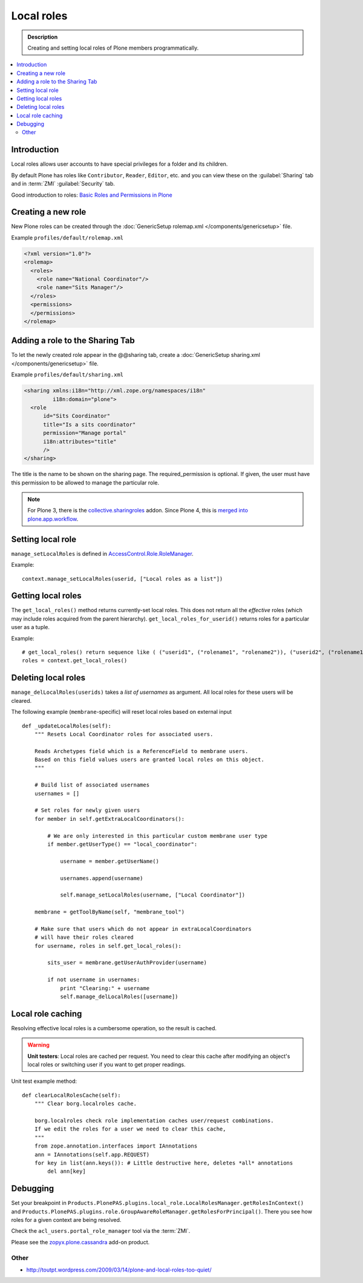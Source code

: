 ===========
Local roles
===========

.. admonition:: Description

    Creating and setting local roles of Plone members programmatically.

.. contents:: :local:

Introduction
============

Local roles allows user accounts to have special privileges
for a folder and its children.

By default Plone has roles like ``Contributor``, ``Reader``, ``Editor``, etc.
and you can view these on the :guilabel:`Sharing` tab
and in :term:`ZMI` :guilabel:`Security` tab.

Good introduction to roles:
`Basic Roles and Permissions in Plone <http://www.sixfeetup.com/blog/basic-roles-and-permissions-in-plone>`_


Creating a new role
===================

New Plone roles can be created through the
:doc:`GenericSetup rolemap.xml </components/genericsetup>` file.

Example ``profiles/default/rolemap.xml``

.. code-block:: xml

    <?xml version="1.0"?>
    <rolemap>
      <roles>
        <role name="National Coordinator"/>
        <role name="Sits Manager"/>
      </roles>
      <permissions>
      </permissions>
    </rolemap>


Adding a role to the Sharing Tab
================================

To let the newly created role appear in the @@sharing tab, create a
:doc:`GenericSetup sharing.xml </components/genericsetup>` file.

Example ``profiles/default/sharing.xml``

.. code-block:: xml

    <sharing xmlns:i18n="http://xml.zope.org/namespaces/i18n"
             i18n:domain="plone">
      <role
          id="Sits Coordinator"
          title="Is a sits coordinator"
          permission="Manage portal"
          i18n:attributes="title"
          />
    </sharing>

The title is the name to be shown on the sharing page. The required_permission
is optional. If given, the user must have this permission to be allowed to
manage the particular role.

.. Note::

    For Plone 3, there is the `collective.sharingroles <https://pypi.python.org/pypi/collective.sharingroles>`_ addon.
    Since Plone 4, this is `merged into plone.app.workflow <https://github.com/plone/plone.app.workflow/commit/f9991ca0cc3dd2b8a2c392c145f44c21996eac67>`_.


Setting local role
===================

``manage_setLocalRoles`` is defined in `AccessControl.Role.RoleManager <http://svn.zope.org/Zope/trunk/src/AccessControl/Role.py?rev=96262&view=markup>`_.

Example::

    context.manage_setLocalRoles(userid, ["Local roles as a list"])


Getting local roles
===================

The ``get_local_roles()`` method returns currently-set local roles.
This does not return all the *effective* roles
(which may include roles acquired from the parent hierarchy).
``get_local_roles_for_userid()`` returns roles for a particular user as a tuple.

Example::

    # get_local_roles() return sequence like ( ("userid1", ("rolename1", "rolename2")), ("userid2", ("rolename1") )
    roles = context.get_local_roles()


Deleting local roles
====================

``manage_delLocalRoles(userids)`` takes a *list of usernames* as argument.
All local roles for these users will be cleared.

The following example (``membrane``-specific)
will reset local roles based on external input ::

    def _updateLocalRoles(self):
        """ Resets Local Coordinator roles for associated users.

        Reads Archetypes field which is a ReferenceField to membrane users.
        Based on this field values users are granted local roles on this object.
        """

        # Build list of associated usernames
        usernames = []

        # Set roles for newly given users
        for member in self.getExtraLocalCoordinators():

            # We are only interested in this particular custom membrane user type
            if member.getUserType() == "local_coordinator":

                username = member.getUserName()

                usernames.append(username)

                self.manage_setLocalRoles(username, ["Local Coordinator"])

        membrane = getToolByName(self, "membrane_tool")

        # Make sure that users which do not appear in extraLocalCoordinators
        # will have their roles cleared
        for username, roles in self.get_local_roles():

            sits_user = membrane.getUserAuthProvider(username)

            if not username in usernames:
                print "Clearing:" + username
                self.manage_delLocalRoles([username])


Local role caching
==================

Resolving effective local roles is a cumbersome operation, so the result is cached.

.. warning::
    **Unit testers**: Local roles are cached per request.
    You need to clear this cache after modifying an object's local roles
    or switching user if you want to get proper readings.

Unit test example method::

    def clearLocalRolesCache(self):
        """ Clear borg.localroles cache.

        borg.localroles check role implementation caches user/request combinations.
        If we edit the roles for a user we need to clear this cache,
        """
        from zope.annotation.interfaces import IAnnotations
        ann = IAnnotations(self.app.REQUEST)
        for key in list(ann.keys()): # Little destructive here, deletes *all* annotations
            del ann[key]


Debugging
=========

Set your breakpoint in ``Products.PlonePAS.plugins.local_role.LocalRolesManager.getRolesInContext()``
and ``Products.PlonePAS.plugins.role.GroupAwareRoleManager.getRolesForPrincipal()``.
There you see how roles for a given context are being resolved.

Check the ``acl_users.portal_role_manager`` tool via the :term:`ZMI`.

Please see the `zopyx.plone.cassandra <http://pypi.python.org/pypi/zopyx.plone.cassandra>`_ add-on product.

Other
-----

* http://toutpt.wordpress.com/2009/03/14/plone-and-local-roles-too-quiet/
